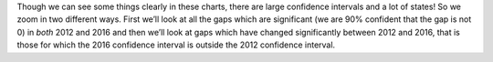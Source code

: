 Though we can see some things clearly in these charts, there are large confidence intervals and a lot of states!
So we zoom in two different ways.  First we’ll look at all the gaps which are significant (we are 90% confident that
the gap is not 0) in *both* 2012 and 2016 and then we’ll look at gaps which have changed significantly between 2012
and 2016, that is those for which the  2016 confidence interval is outside the 2012 confidence interval.
